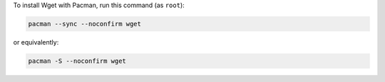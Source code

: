 To install Wget with Pacman, run this command (as ``root``):

.. code-block:: shell

   pacman --sync --noconfirm wget

or equivalently:

.. code-block:: shell

   pacman -S --noconfirm wget
